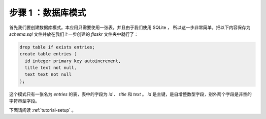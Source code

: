 .. _tutorial-schema:

步骤 1 ：数据库模式
=======================

首先我们要创建数据库模式。本应用只需要使用一张表，并且由于我们使用 SQLite ，
所以这一步非常简单。把以下内容保存为 `schema.sql` 文件并放在我们上一步创建的
`flaskr` 文件夹中就行了：

.. sourcecode:: sql

    drop table if exists entries;
    create table entries (
      id integer primary key autoincrement,
      title text not null,
      text text not null
    );

这个模式只有一张名为 `entries` 的表，表中的字段为 `id` 、 `title` 和 `text` 。
`id` 是主键，是自增整数型字段，别外两个字段是非空的字符串型字段。

下面请阅读 :ref:`tutorial-setup` 。
